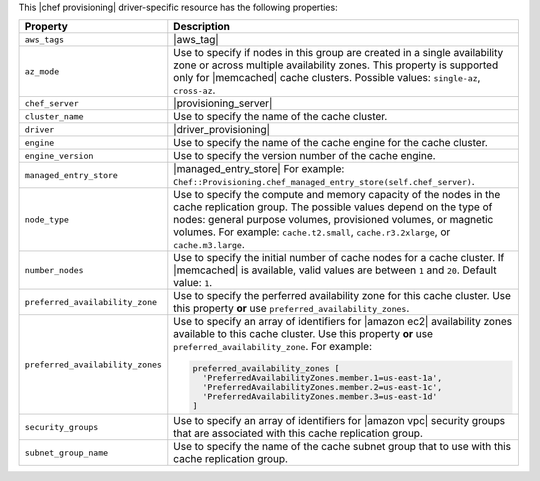 .. The contents of this file are included in multiple topics.
.. This file should not be changed in a way that hinders its ability to appear in multiple documentation sets.

This |chef provisioning| driver-specific resource has the following properties:

.. list-table::
   :widths: 150 450
   :header-rows: 1

   * - Property
     - Description
   * - ``aws_tags``
     - |aws_tag|

       .. include:: ../../includes_resources_provisioning/includes_resources_provisioning_aws_attributes_aws_tag_example.rst
   * - ``az_mode``
     - Use to specify if nodes in this group are created in a single availability zone or across multiple availability zones. This property is supported only for |memcached| cache clusters. Possible values: ``single-az``, ``cross-az``.
   * - ``chef_server``
     - |provisioning_server|
   * - ``cluster_name``
     - Use to specify the name of the cache cluster.
   * - ``driver``
     - |driver_provisioning|
   * - ``engine``
     - Use to specify the name of the cache engine for the cache cluster.
   * - ``engine_version``
     - Use to specify the version number of the cache engine.
   * - ``managed_entry_store``
     - |managed_entry_store| For example: ``Chef::Provisioning.chef_managed_entry_store(self.chef_server)``.
   * - ``node_type``
     - Use to specify the compute and memory capacity of the nodes in the cache replication group. The possible values depend on the type of nodes: general purpose volumes, provisioned volumes, or magnetic volumes. For example: ``cache.t2.small``, ``cache.r3.2xlarge``, or ``cache.m3.large``.
   * - ``number_nodes``
     - Use to specify the initial number of cache nodes for a cache cluster. If |memcached| is available, valid values are between ``1`` and ``20``. Default value: ``1``.
   * - ``preferred_availability_zone``
     - Use to specify the perferred availability zone for this cache cluster. Use this property **or** use ``preferred_availability_zones``.
   * - ``preferred_availability_zones``
     - Use to specify an array of identifiers for |amazon ec2| availability zones available to this cache cluster. Use this property **or** use ``preferred_availability_zone``. For example:

       .. code-block:: ruby

          preferred_availability_zones [ 
            'PreferredAvailabilityZones.member.1=us-east-1a', 
            'PreferredAvailabilityZones.member.2=us-east-1c', 
            'PreferredAvailabilityZones.member.3=us-east-1d'
          ]

   * - ``security_groups``
     - Use to specify an array of identifiers for |amazon vpc| security groups that are associated with this cache replication group.
   * - ``subnet_group_name``
     - Use to specify the name of the cache subnet group that to use with this cache replication group.
